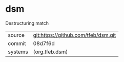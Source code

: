 * dsm

Destructuring match

|---------+-------------------------------------|
| source  | git:https://github.com/tfeb/dsm.git |
| commit  | 08d7f6d                             |
| systems | (org.tfeb.dsm)                      |
|---------+-------------------------------------|
